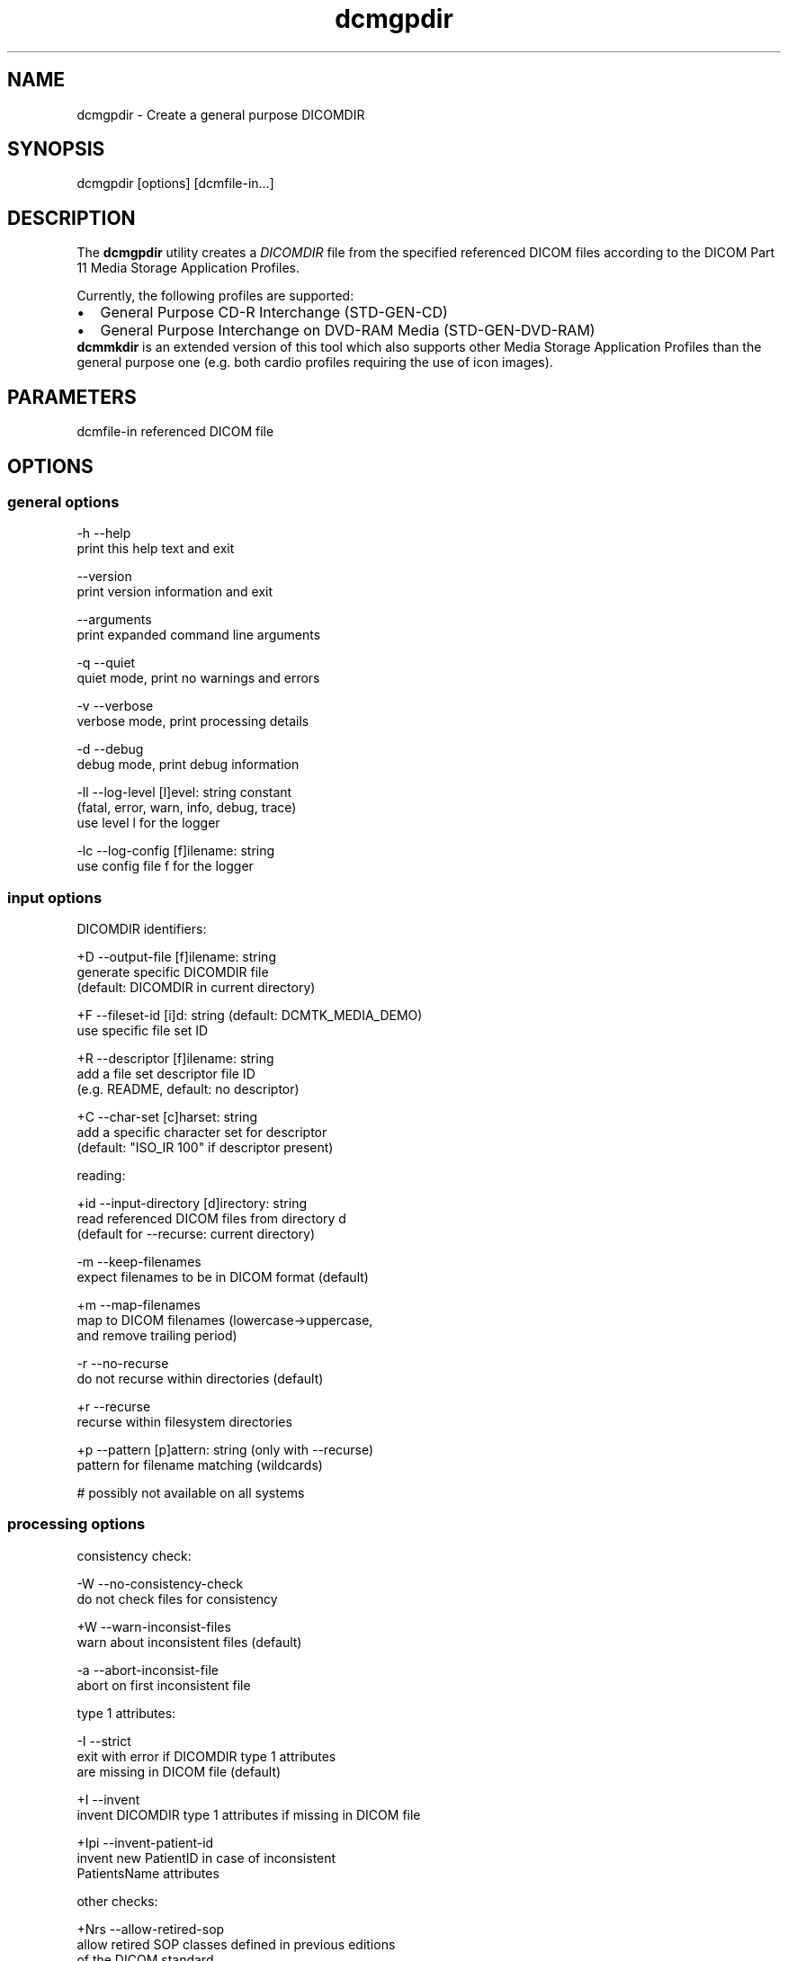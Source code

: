 .TH "dcmgpdir" 1 "4 May 2010" "Version 3.5.5" "OFFIS DCMTK" \" -*- nroff -*-
.nh
.SH NAME
dcmgpdir \- Create a general purpose DICOMDIR
.SH "SYNOPSIS"
.PP
.PP
.nf

dcmgpdir [options] [dcmfile-in...]
.fi
.PP
.SH "DESCRIPTION"
.PP
The \fBdcmgpdir\fP utility creates a \fIDICOMDIR\fP file from the specified referenced DICOM files according to the DICOM Part 11 Media Storage Application Profiles.
.PP
Currently, the following profiles are supported:
.PP
.PD 0
.IP "\(bu" 2
General Purpose CD-R Interchange (STD-GEN-CD) 
.IP "\(bu" 2
General Purpose Interchange on DVD-RAM Media (STD-GEN-DVD-RAM)
.PP
\fBdcmmkdir\fP is an extended version of this tool which also supports other Media Storage Application Profiles than the general purpose one (e.g. both cardio profiles requiring the use of icon images).
.SH "PARAMETERS"
.PP
.PP
.nf

dcmfile-in  referenced DICOM file
.fi
.PP
.SH "OPTIONS"
.PP
.SS "general options"
.PP
.nf

  -h    --help
          print this help text and exit

        --version
          print version information and exit

        --arguments
          print expanded command line arguments

  -q    --quiet
          quiet mode, print no warnings and errors

  -v    --verbose
          verbose mode, print processing details

  -d    --debug
          debug mode, print debug information

  -ll   --log-level  [l]evel: string constant
          (fatal, error, warn, info, debug, trace)
          use level l for the logger

  -lc   --log-config  [f]ilename: string
          use config file f for the logger
.fi
.PP
.SS "input options"
.PP
.nf

DICOMDIR identifiers:

  +D    --output-file  [f]ilename: string
          generate specific DICOMDIR file
          (default: DICOMDIR in current directory)

  +F    --fileset-id  [i]d: string (default: DCMTK_MEDIA_DEMO)
          use specific file set ID

  +R    --descriptor  [f]ilename: string
          add a file set descriptor file ID
          (e.g. README, default: no descriptor)

  +C    --char-set  [c]harset: string
          add a specific character set for descriptor
          (default: "ISO_IR 100" if descriptor present)

reading:

  +id   --input-directory  [d]irectory: string
          read referenced DICOM files from directory d
          (default for --recurse: current directory)

  -m    --keep-filenames
          expect filenames to be in DICOM format (default)

  +m    --map-filenames
          map to DICOM filenames (lowercase->uppercase,
          and remove trailing period)

  -r    --no-recurse
          do not recurse within directories (default)

  +r    --recurse
          recurse within filesystem directories

  +p    --pattern  [p]attern: string (only with --recurse)
          pattern for filename matching (wildcards)

          # possibly not available on all systems
.fi
.PP
.SS "processing options"
.PP
.nf

consistency check:

  -W    --no-consistency-check
          do not check files for consistency

  +W    --warn-inconsist-files
          warn about inconsistent files (default)

  -a    --abort-inconsist-file
          abort on first inconsistent file

type 1 attributes:

  -I    --strict
          exit with error if DICOMDIR type 1 attributes
          are missing in DICOM file (default)

  +I    --invent
          invent DICOMDIR type 1 attributes if missing in DICOM file

  +Ipi  --invent-patient-id
          invent new PatientID in case of inconsistent
          PatientsName attributes

other checks:

  +Nrs  --allow-retired-sop
          allow retired SOP classes defined in previous editions
          of the DICOM standard

  -Nxc  --no-xfer-check
          do not reject images with non-standard transfer syntax
          (just warn)
.fi
.PP
.SS "output options"
.PP
.nf

writing:

  -A    --replace
          replace existing DICOMDIR (default)

  +A    --append
          append to existing DICOMDIR

  +U    --update
          update existing DICOMDIR

  -w    --discard
          do not write out DICOMDIR

  -nb   --no-backup
          do not create a backup of existing DICOMDIR

post-1993 value representations:

  +u    --enable-new-vr
          enable support for new VRs (UN/UT) (default)

  -u    --disable-new-vr
          disable support for new VRs, convert to OB

group length encoding:

  -g    --group-length-remove
          write without group length elements (default)

  +g    --group-length-create
          write with group length elements

length encoding in sequences and items:

  +e    --length-explicit
          write with explicit lengths (default)

  -e    --length-undefined
          write with undefined lengths
.fi
.PP
.SH "NOTES"
.PP
All files specified on the command line (or discovered by recursivly examining the contents of directories with the \fI+r\fP option) are first evaluated for their compatibility with the General Purpose CD-R Image Interchange Profile (Supplement 19). Only appropriate files encoded using the Explicit VR Little Endian Uncompressed Transfer Syntax will be accepted. Files having invalid filenames will be rejected (the rules can be relaxed via the \fI+m\fP option). Files missing required attributes will be rejected (the \fI+I\fP option can relax this behaviour).
.PP
A \fIDICOMDIR\fP file will only be constructed if all files have passed initial tests.
.PP
The \fBdcmgpdir\fP utility also allows to append new entries to and to update existing entries in a \fIDICOMDIR\fP file. Using option \fI+A\fP new entries are only appended to the DICOMDIR, i.e. existing records like the ones for PATIENT information are not updated. Using option \fI+U\fP also existing records are updated according to the information found in the referenced DICOM files. Please note that this update process might be slower than just appending new entries. However, it makes sure that additional information that is required for the selected application profile is also added to existing records.
.SH "LOGGING"
.PP
The level of logging output of the various command line tools and underlying libraries can be specified by the user. By default, only errors and warnings are written to the standard error stream. Using option \fI--verbose\fP also informational messages like processing details are reported. Option \fI--debug\fP can be used to get more details on the internal activity, e.g. for debugging purposes. Other logging levels can be selected using option \fI--log-level\fP. In \fI--quiet\fP mode only fatal errors are reported. In such very severe error events, the application will usually terminate. For more details on the different logging levels, see documentation of module 'oflog'.
.PP
In case the logging output should be written to file (optionally with logfile rotation), to syslog (Unix) or the event log (Windows) option \fI--log-config\fP can be used. This configuration file also allows for directing only certain messages to a particular output stream and for filtering certain messages based on the module or application where they are generated. An example configuration file is provided in \fI<etcdir>/logger.cfg\fP).
.SH "COMMAND LINE"
.PP
All command line tools use the following notation for parameters: square brackets enclose optional values (0-1), three trailing dots indicate that multiple values are allowed (1-n), a combination of both means 0 to n values.
.PP
Command line options are distinguished from parameters by a leading '+' or '-' sign, respectively. Usually, order and position of command line options are arbitrary (i.e. they can appear anywhere). However, if options are mutually exclusive the rightmost appearance is used. This behaviour conforms to the standard evaluation rules of common Unix shells.
.PP
In addition, one or more command files can be specified using an '@' sign as a prefix to the filename (e.g. \fI@command.txt\fP). Such a command argument is replaced by the content of the corresponding text file (multiple whitespaces are treated as a single separator unless they appear between two quotation marks) prior to any further evaluation. Please note that a command file cannot contain another command file. This simple but effective approach allows to summarize common combinations of options/parameters and avoids longish and confusing command lines (an example is provided in file \fI<datadir>/dumppat.txt\fP).
.SH "ENVIRONMENT"
.PP
The \fBdcmgpdir\fP utility will attempt to load DICOM data dictionaries specified in the \fIDCMDICTPATH\fP environment variable. By default, i.e. if the \fIDCMDICTPATH\fP environment variable is not set, the file \fI<datadir>/dicom.dic\fP will be loaded unless the dictionary is built into the application (default for Windows).
.PP
The default behaviour should be preferred and the \fIDCMDICTPATH\fP environment variable only used when alternative data dictionaries are required. The \fIDCMDICTPATH\fP environment variable has the same format as the Unix shell \fIPATH\fP variable in that a colon (':') separates entries. On Windows systems, a semicolon (';') is used as a separator. The data dictionary code will attempt to load each file specified in the \fIDCMDICTPATH\fP environment variable. It is an error if no data dictionary can be loaded.
.SH "SEE ALSO"
.PP
\fBdcmmkdir\fP(1)
.SH "COPYRIGHT"
.PP
Copyright (C) 1996-2009 by OFFIS e.V., Escherweg 2, 26121 Oldenburg, Germany. 
